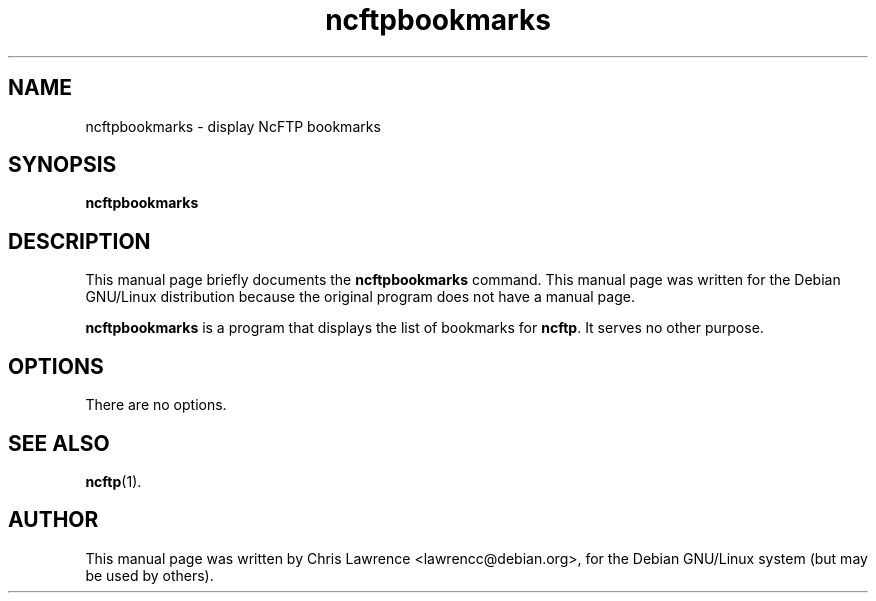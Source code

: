 .\"                                      Hey, EMACS: -*- nroff -*-
.\" First parameter, NAME, should be all caps
.\" Second parameter, SECTION, should be 1-8, maybe w/ subsection
.\" other parameters are allowed: see man(7), man(1)
.TH ncftpbookmarks 1 "2.4.3"
.\" Please adjust this date whenever revising the manpage.
.\"
.\" Some roff macros, for reference:
.\" .nh        disable hyphenation
.\" .hy        enable hyphenation
.\" .ad l      left justify
.\" .ad b      justify to both left and right margins
.\" .nf        disable filling
.\" .fi        enable filling
.\" .br        insert line break
.\" .sp <n>    insert n+1 empty lines
.\" for manpage-specific macros, see man(7)
.SH NAME
ncftpbookmarks - display NcFTP bookmarks
.SH SYNOPSIS
.B ncftpbookmarks
.SH DESCRIPTION
This manual page briefly documents the
.B ncftpbookmarks
command.
This manual page was written for the Debian GNU/Linux distribution
because the original program does not have a manual page.
.PP
.\" TeX users may be more comfortable with the \fB<whatever>\fP and
.\" \fI<whatever>\fP escape sequences to invode bold face and italics, 
.\" respectively.
\fBncftpbookmarks\fP is a program that displays the list of bookmarks
for \fBncftp\fP.  It serves no other purpose.
.SH OPTIONS
There are no options.
.SH SEE ALSO
.BR ncftp (1).
.SH AUTHOR
This manual page was written by Chris Lawrence <lawrencc@debian.org>,
for the Debian GNU/Linux system (but may be used by others).
